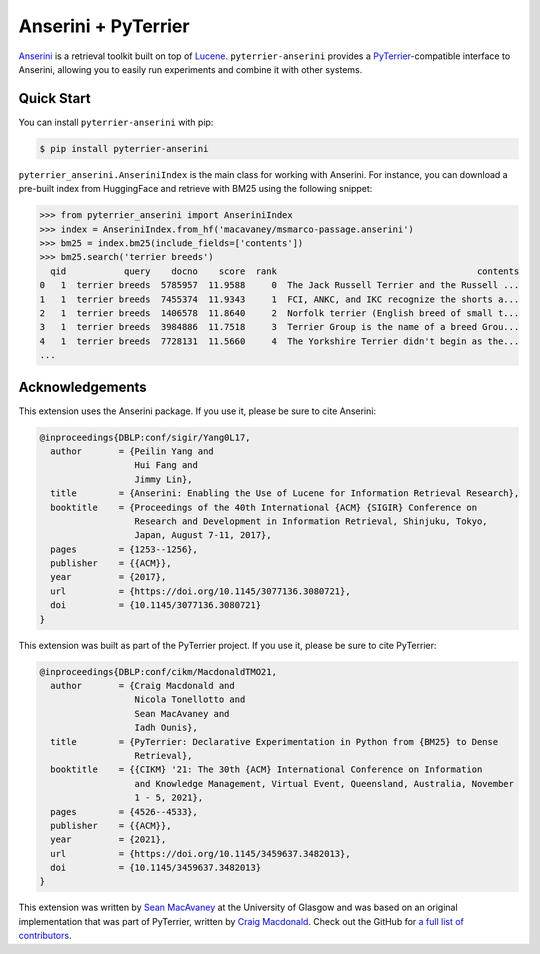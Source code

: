 .. NOTE: this file was generated from pyterrier_anserini/pt_docs/index.rst. Changes made to README.rst may be reverted.
.. Make any changes to pyterrier_anserini/pt_docs/index.rst instead.

Anserini + PyTerrier
=====================================

`Anserini <https://github.com/castorini/anserini/>`__ is a retrieval toolkit built on top of
`Lucene <https://lucene.apache.org/>`__. ``pyterrier-anserini`` provides a `PyTerrier <https://github.com/terrier-org/pyterrier>`__-compatible
interface to Anserini, allowing you to easily run experiments and combine it with other systems.


Quick Start
-------------------------------------

You can install ``pyterrier-anserini`` with pip:

.. code-block:: console

   $ pip install pyterrier-anserini

``pyterrier_anserini.AnseriniIndex`` is the main class for working with Anserini.
For instance, you can download a pre-built index from HuggingFace and retrieve with BM25 using the following
snippet:

.. code-block:: python

   >>> from pyterrier_anserini import AnseriniIndex
   >>> index = AnseriniIndex.from_hf('macavaney/msmarco-passage.anserini')
   >>> bm25 = index.bm25(include_fields=['contents'])
   >>> bm25.search('terrier breeds')
     qid           query    docno    score  rank                                      contents
   0   1  terrier breeds  5785957  11.9588     0  The Jack Russell Terrier and the Russell ...
   1   1  terrier breeds  7455374  11.9343     1  FCI, ANKC, and IKC recognize the shorts a...
   2   1  terrier breeds  1406578  11.8640     2  Norfolk terrier (English breed of small t...
   3   1  terrier breeds  3984886  11.7518     3  Terrier Group is the name of a breed Grou...
   4   1  terrier breeds  7728131  11.5660     4  The Yorkshire Terrier didn't begin as the...
   ...

Acknowledgements
-------------------------------------

This extension uses the Anserini package. If you use it, please be sure to cite Anserini:

.. code-block:: bibtex

   @inproceedings{DBLP:conf/sigir/Yang0L17,
     author       = {Peilin Yang and
                     Hui Fang and
                     Jimmy Lin},
     title        = {Anserini: Enabling the Use of Lucene for Information Retrieval Research},
     booktitle    = {Proceedings of the 40th International {ACM} {SIGIR} Conference on
                     Research and Development in Information Retrieval, Shinjuku, Tokyo,
                     Japan, August 7-11, 2017},
     pages        = {1253--1256},
     publisher    = {{ACM}},
     year         = {2017},
     url          = {https://doi.org/10.1145/3077136.3080721},
     doi          = {10.1145/3077136.3080721}
   }

This extension was built as part of the PyTerrier project. If you use it, please be sure to cite PyTerrier:

.. code-block:: bibtex

   @inproceedings{DBLP:conf/cikm/MacdonaldTMO21,
     author       = {Craig Macdonald and
                     Nicola Tonellotto and
                     Sean MacAvaney and
                     Iadh Ounis},
     title        = {PyTerrier: Declarative Experimentation in Python from {BM25} to Dense
                     Retrieval},
     booktitle    = {{CIKM} '21: The 30th {ACM} International Conference on Information
                     and Knowledge Management, Virtual Event, Queensland, Australia, November
                     1 - 5, 2021},
     pages        = {4526--4533},
     publisher    = {{ACM}},
     year         = {2021},
     url          = {https://doi.org/10.1145/3459637.3482013},
     doi          = {10.1145/3459637.3482013}
   }

This extension was written by `Sean MacAvaney <https://macavaney.us/>`__ at the University of Glasgow and was based on an
original implementation that was part of PyTerrier, written by `Craig Macdonald <https://www.dcs.gla.ac.uk/~craigm/>`__.
Check out the GitHub for `a full list of contributors <https://github.com/seanmacavaney/pyterrier-anserini/graphs/contributors>`__.
